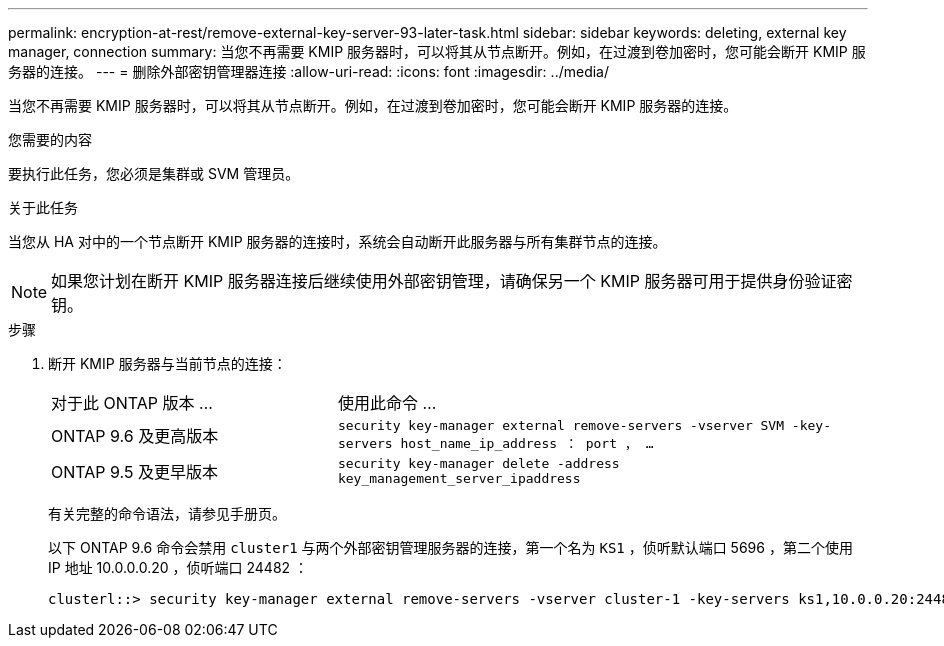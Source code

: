---
permalink: encryption-at-rest/remove-external-key-server-93-later-task.html 
sidebar: sidebar 
keywords: deleting, external key manager, connection 
summary: 当您不再需要 KMIP 服务器时，可以将其从节点断开。例如，在过渡到卷加密时，您可能会断开 KMIP 服务器的连接。 
---
= 删除外部密钥管理器连接
:allow-uri-read: 
:icons: font
:imagesdir: ../media/


[role="lead"]
当您不再需要 KMIP 服务器时，可以将其从节点断开。例如，在过渡到卷加密时，您可能会断开 KMIP 服务器的连接。

.您需要的内容
要执行此任务，您必须是集群或 SVM 管理员。

.关于此任务
当您从 HA 对中的一个节点断开 KMIP 服务器的连接时，系统会自动断开此服务器与所有集群节点的连接。

[NOTE]
====
如果您计划在断开 KMIP 服务器连接后继续使用外部密钥管理，请确保另一个 KMIP 服务器可用于提供身份验证密钥。

====
.步骤
. 断开 KMIP 服务器与当前节点的连接：
+
[cols="35,65"]
|===


| 对于此 ONTAP 版本 ... | 使用此命令 ... 


 a| 
ONTAP 9.6 及更高版本
 a| 
`security key-manager external remove-servers -vserver SVM -key-servers host_name_ip_address ： port ， ...`



 a| 
ONTAP 9.5 及更早版本
 a| 
`security key-manager delete -address key_management_server_ipaddress`

|===
+
有关完整的命令语法，请参见手册页。

+
以下 ONTAP 9.6 命令会禁用 `cluster1` 与两个外部密钥管理服务器的连接，第一个名为 `KS1` ，侦听默认端口 5696 ，第二个使用 IP 地址 10.0.0.0.20 ，侦听端口 24482 ：

+
[listing]
----
clusterl::> security key-manager external remove-servers -vserver cluster-1 -key-servers ks1,10.0.0.20:24482
----

